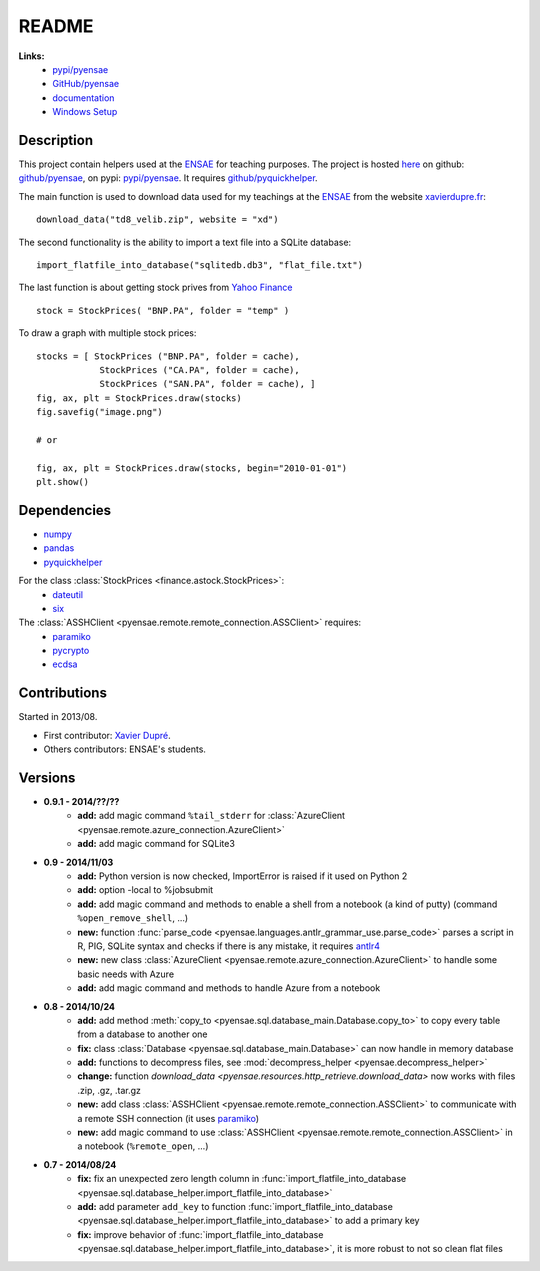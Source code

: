 ﻿.. _l-README:

README
======

   
**Links:**
    * `pypi/pyensae <https://pypi.python.org/pypi/pyensae/>`_
    * `GitHub/pyensae <https://github.com/sdpython/pyensae/>`_
    * `documentation <http://www.xavierdupre.fr/app/pyensae/helpsphinx/index.html>`_
    * `Windows Setup <http://www.xavierdupre.fr/site2013/index_code.html#pyensae>`_


Description        
-----------

This project contain helpers used at the `ENSAE <http://www.ensae.fr/>`_ for teaching purposes.
The project is hosted `here <http://www.xavierdupre.fr/site2013/index_code.html>`_ 
on github: `github/pyensae <https://github.com/sdpython/pyensae/>`_,
on pypi: `pypi/pyensae <https://pypi.python.org/pypi/pyensae/>`_.
It requires `github/pyquickhelper <https://github.com/sdpython/pyquickhelper/>`_.

The main function is used to download data used for my teachings at the 
`ENSAE <http://www.xavierdupre.fr/site2013/enseignements/index.html>`_
from the website `xavierdupre.fr <http://www.xavierdupre.fr/>`_::

    download_data("td8_velib.zip", website = "xd")
    
The second functionality is the ability to import a text file into a SQLite database::

    import_flatfile_into_database("sqlitedb.db3", "flat_file.txt")
    
The last function is about getting stock prives from `Yahoo Finance <http://fr.finance.yahoo.com/>`_ ::

    stock = StockPrices( "BNP.PA", folder = "temp" )
    
To draw a graph with multiple stock prices::

    stocks = [ StockPrices ("BNP.PA", folder = cache),
                StockPrices ("CA.PA", folder = cache),
                StockPrices ("SAN.PA", folder = cache), ]
    fig, ax, plt = StockPrices.draw(stocks)
    fig.savefig("image.png")
    
    # or 
    
    fig, ax, plt = StockPrices.draw(stocks, begin="2010-01-01")
    plt.show()  

    
Dependencies
------------

* `numpy <http://www.numpy.org/>`_
* `pandas <http://pandas.pydata.org/>`_
* `pyquickhelper <https://pypi.python.org/pypi/pyquickhelper>`_

For the class :class:`StockPrices <finance.astock.StockPrices>`:
    * `dateutil <https://pypi.python.org/pypi/python-dateutil>`_
    * `six <https://pypi.python.org/pypi/six>`_

The :class:`ASSHClient <pyensae.remote.remote_connection.ASSClient>` requires:
    * `paramiko <http://www.paramiko.org/>`_
    * `pycrypto <https://pypi.python.org/pypi/pycrypto/>`_
    * `ecdsa <https://pypi.python.org/pypi/ecdsa>`_
    

Contributions
-------------

Started in 2013/08.

* First contributor: `Xavier Dupré <http://www.xavierdupre.fr/>`_.
* Others contributors: ENSAE's students.

Versions
--------

* **0.9.1 - 2014/??/??**
    * **add:** add magic command ``%tail_stderr`` for :class:`AzureClient <pyensae.remote.azure_connection.AzureClient>`
    * **add:** add magic command for SQLite3
* **0.9 - 2014/11/03**
    * **add:** Python version is now checked, ImportError is raised if it used on Python 2
    * **add:** option -local to %jobsubmit    
    * **add:** add magic command and methods to enable a shell from a notebook (a kind of putty) (command ``%open_remove_shell``, ...)
    * **new:** function :func:`parse_code <pyensae.languages.antlr_grammar_use.parse_code>` parses a script in R, PIG, SQLite syntax and checks if there is any mistake, it requires `antlr4 <https://pypi.python.org/pypi/antlr4-python3-runtime/>`_
    * **new:** new class :class:`AzureClient <pyensae.remote.azure_connection.AzureClient>` to handle some basic needs with Azure
    * **add:** add magic command and methods to handle Azure from a notebook
* **0.8 - 2014/10/24**
    * **add:** add method :meth:`copy_to <pyensae.sql.database_main.Database.copy_to>` to copy every table from a database to another one
    * **fix:** class :class:`Database <pyensae.sql.database_main.Database>` can now handle in memory database
    * **add:** functions to decompress files, see :mod:`decompress_helper <pyensae.decompress_helper>`
    * **change:** function `download_data <pyensae.resources.http_retrieve.download_data>` now works with files .zip, .gz, .tar.gz
    * **new:** add class :class:`ASSHClient <pyensae.remote.remote_connection.ASSClient>` to communicate with a remote SSH connection 
      (it uses `paramiko <http://www.paramiko.org/>`_)
    * **new:** add magic command to use :class:`ASSHClient <pyensae.remote.remote_connection.ASSClient>` in a notebook (``%remote_open``, ...)
* **0.7 - 2014/08/24**
    * **fix:** fix an unexpected zero length column in :func:`import_flatfile_into_database <pyensae.sql.database_helper.import_flatfile_into_database>`
    * **add:** add parameter ``add_key`` to function :func:`import_flatfile_into_database <pyensae.sql.database_helper.import_flatfile_into_database>` to add a primary key
    * **fix:** improve behavior of :func:`import_flatfile_into_database <pyensae.sql.database_helper.import_flatfile_into_database>`, it is more robust to not so clean flat files
